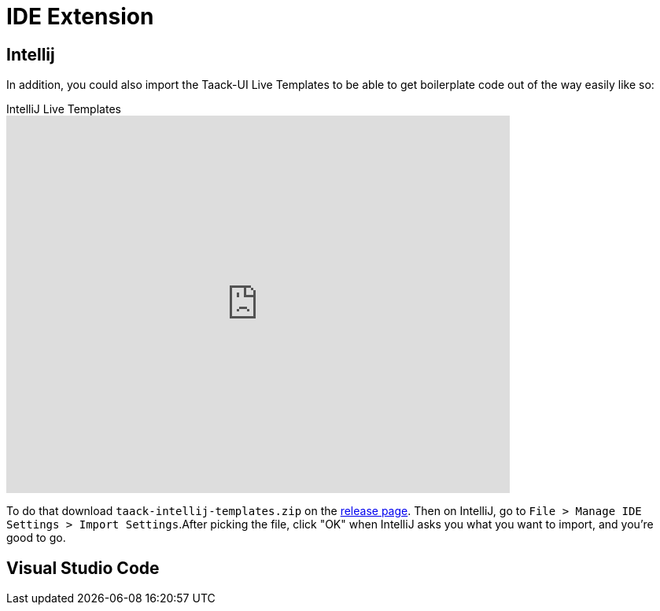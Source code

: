 = IDE Extension
:doctype: book
:taack-category: 0|resources
:source-highlighter: rouge

== Intellij

In addition, you could also import the Taack-UI Live Templates to be able to get boilerplate code out of the way easily like so:

video::6ADI8FrnIzg[youtube,title=IntelliJ Live Templates, opts="autoplay,loop", width=640, height=480]

To do that download `taack-intellij-templates.zip` on the  https://github.com/Taack/taack-autocomplete/releases/tag/v1.6[release page].
Then on IntelliJ, go to `File > Manage IDE Settings > Import Settings`.After picking the file, click "OK" when IntelliJ asks you what you want to import, and you're good to go.


== Visual Studio Code